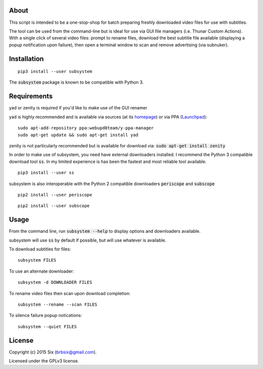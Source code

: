 About
=====

This script is intended to be a one-stop-shop for batch preparing freshly downloaded video files for use with subtitles.

The tool can be used from the command-line but is ideal for use via GUI file managers (i.e. Thunar Custom Actions). With a single click of several video files: prompt to rename files, download the best subtitle file available (displaying a popup notification upon failure), then open a terminal window to scan and remove advertising (via subnuker).


Installation
============

::

  pip3 install --user subsystem

The :code:`subsystem` package is known to be compatible with Python 3.


Requirements
============

yad or zenity is required if you'd like to make use of the GUI renamer

yad is highly recommended and is available via sources (at its homepage_) or via PPA (Launchpad_):

::

    sudo apt-add-repository ppa:webupd8team/y-ppa-manager
    sudo apt-get update && sudo apt-get install yad

zenity is not particularly recommended but is available for download via:
:code:`sudo apt-get install zenity`

In order to make use of subsystem, you need have external downloaders installed. I recommend the Python 3 compatible download tool :code:`ss`. In my limited experience is has been the fastest and most reliable tool available.

::

  pip3 install --user ss

subsystem is also interoperable with the Python 2 compatible downloaders :code:`periscope` and :code:`subscope`

::

  pip2 install --user periscope

::

  pip2 install --user subscope


Usage
=====

From the command line, run :code:`subsystem --help` to display options and downloaders available.

subsystem will use :code:`ss` by default if possible, but will use whatever is available.

To download subtitles for files:

::

    subsystem FILES

To use an alternate downloader:

::

    subsystem -d DOWNLOADER FILES

To rename video files then scan upon download completion:

::

    subsystem --rename --scan FILES

To silence failure popup notications:

::

    subsystem --quiet FILES


License
=======

Copyright (c) 2015 Six (brbsix@gmail.com).

Licensed under the GPLv3 license.

.. _homepage: http://sourceforge.net/projects/yad-dialog/
.. _Launchpad: https://launchpad.net/~webupd8team/+archive/ubuntu/y-ppa-manager
